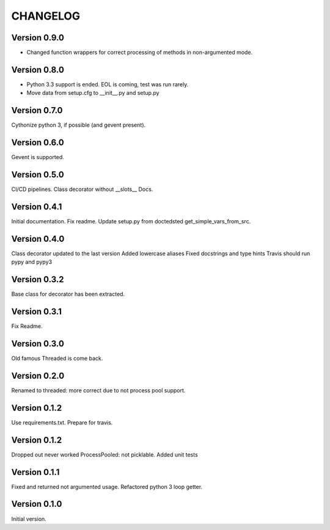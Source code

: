 CHANGELOG
=========
Version 0.9.0
-------------
* Changed function wrappers for correct processing of methods in non-argumented mode.

Version 0.8.0
-------------
* Python 3.3 support is ended. EOL is coming, test was run rarely.
* Move data from setup.cfg to __init__.py and setup.py

Version 0.7.0
-------------
Cythonize python 3, if possible (and gevent present).

Version 0.6.0
-------------
Gevent is supported.

Version 0.5.0
-------------
CI/CD pipelines.
Class decorator without __slots__
Docs.

Version 0.4.1
-------------
Initial documentation.
Fix readme.
Update setup.py from doctedsted get_simple_vars_from_src.

Version 0.4.0
-------------
Class decorator updated to the last version
Added lowercase aliases
Fixed docstrings and type hints
Travis should run pypy and pypy3

Version 0.3.2
-------------
Base class for decorator has been extracted.

Version 0.3.1
-------------
Fix Readme.

Version 0.3.0
-------------
Old famous Threaded is come back.

Version 0.2.0
-------------
Renamed to threaded: more correct due to not process pool support.

Version 0.1.2
-------------
Use requirements.txt.
Prepare for travis.

Version 0.1.2
-------------
Dropped out never worked ProcessPooled: not picklable.
Added unit tests

Version 0.1.1
-------------
Fixed and returned not argumented usage.
Refactored python 3 loop getter.

Version 0.1.0
-------------
Initial version.
